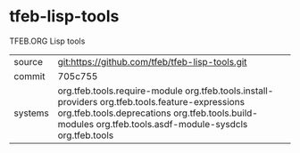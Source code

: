 * tfeb-lisp-tools

TFEB.ORG Lisp tools

|---------+--------------------------------------------------------------------------------------------|
| source  | git:https://github.com/tfeb/tfeb-lisp-tools.git                                            |
| commit  | 705c755                                                                                    |
| systems | org.tfeb.tools.require-module org.tfeb.tools.install-providers org.tfeb.tools.feature-expressions org.tfeb.tools.deprecations org.tfeb.tools.build-modules org.tfeb.tools.asdf-module-sysdcls org.tfeb.tools |
|---------+--------------------------------------------------------------------------------------------|
